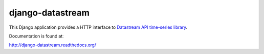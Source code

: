 django-datastream
=================

This Django application provides a HTTP interface to `Datastream API time-series library`_.

.. _Datastream API time-series library: https://github.com/wlanslovenija/datastream

Documentation is found at:

http://django-datastream.readthedocs.org/
